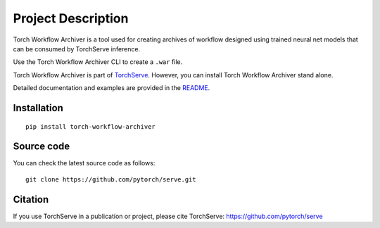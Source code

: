 Project Description
===================

Torch Workflow Archiver is a tool used for creating archives of workflow designed using trained neural net models that can be consumed by TorchServe inference.

Use the Torch Workflow Archiver CLI to create a ``.war`` file.

Torch Workflow Archiver is part of `TorchServe <https://pypi.org/project/torchserve/>`__.
However, you can install Torch Workflow Archiver stand alone.

Detailed documentation and examples are provided in the `README
<https://github.com/pytorch/serve/blob/master/workflow-archiver/README.md>`__.


Installation
------------

::

    pip install torch-workflow-archiver

Source code
-----------

You can check the latest source code as follows:

::

    git clone https://github.com/pytorch/serve.git


Citation
--------

If you use TorchServe in a publication or project, please cite TorchServe:
https://github.com/pytorch/serve
